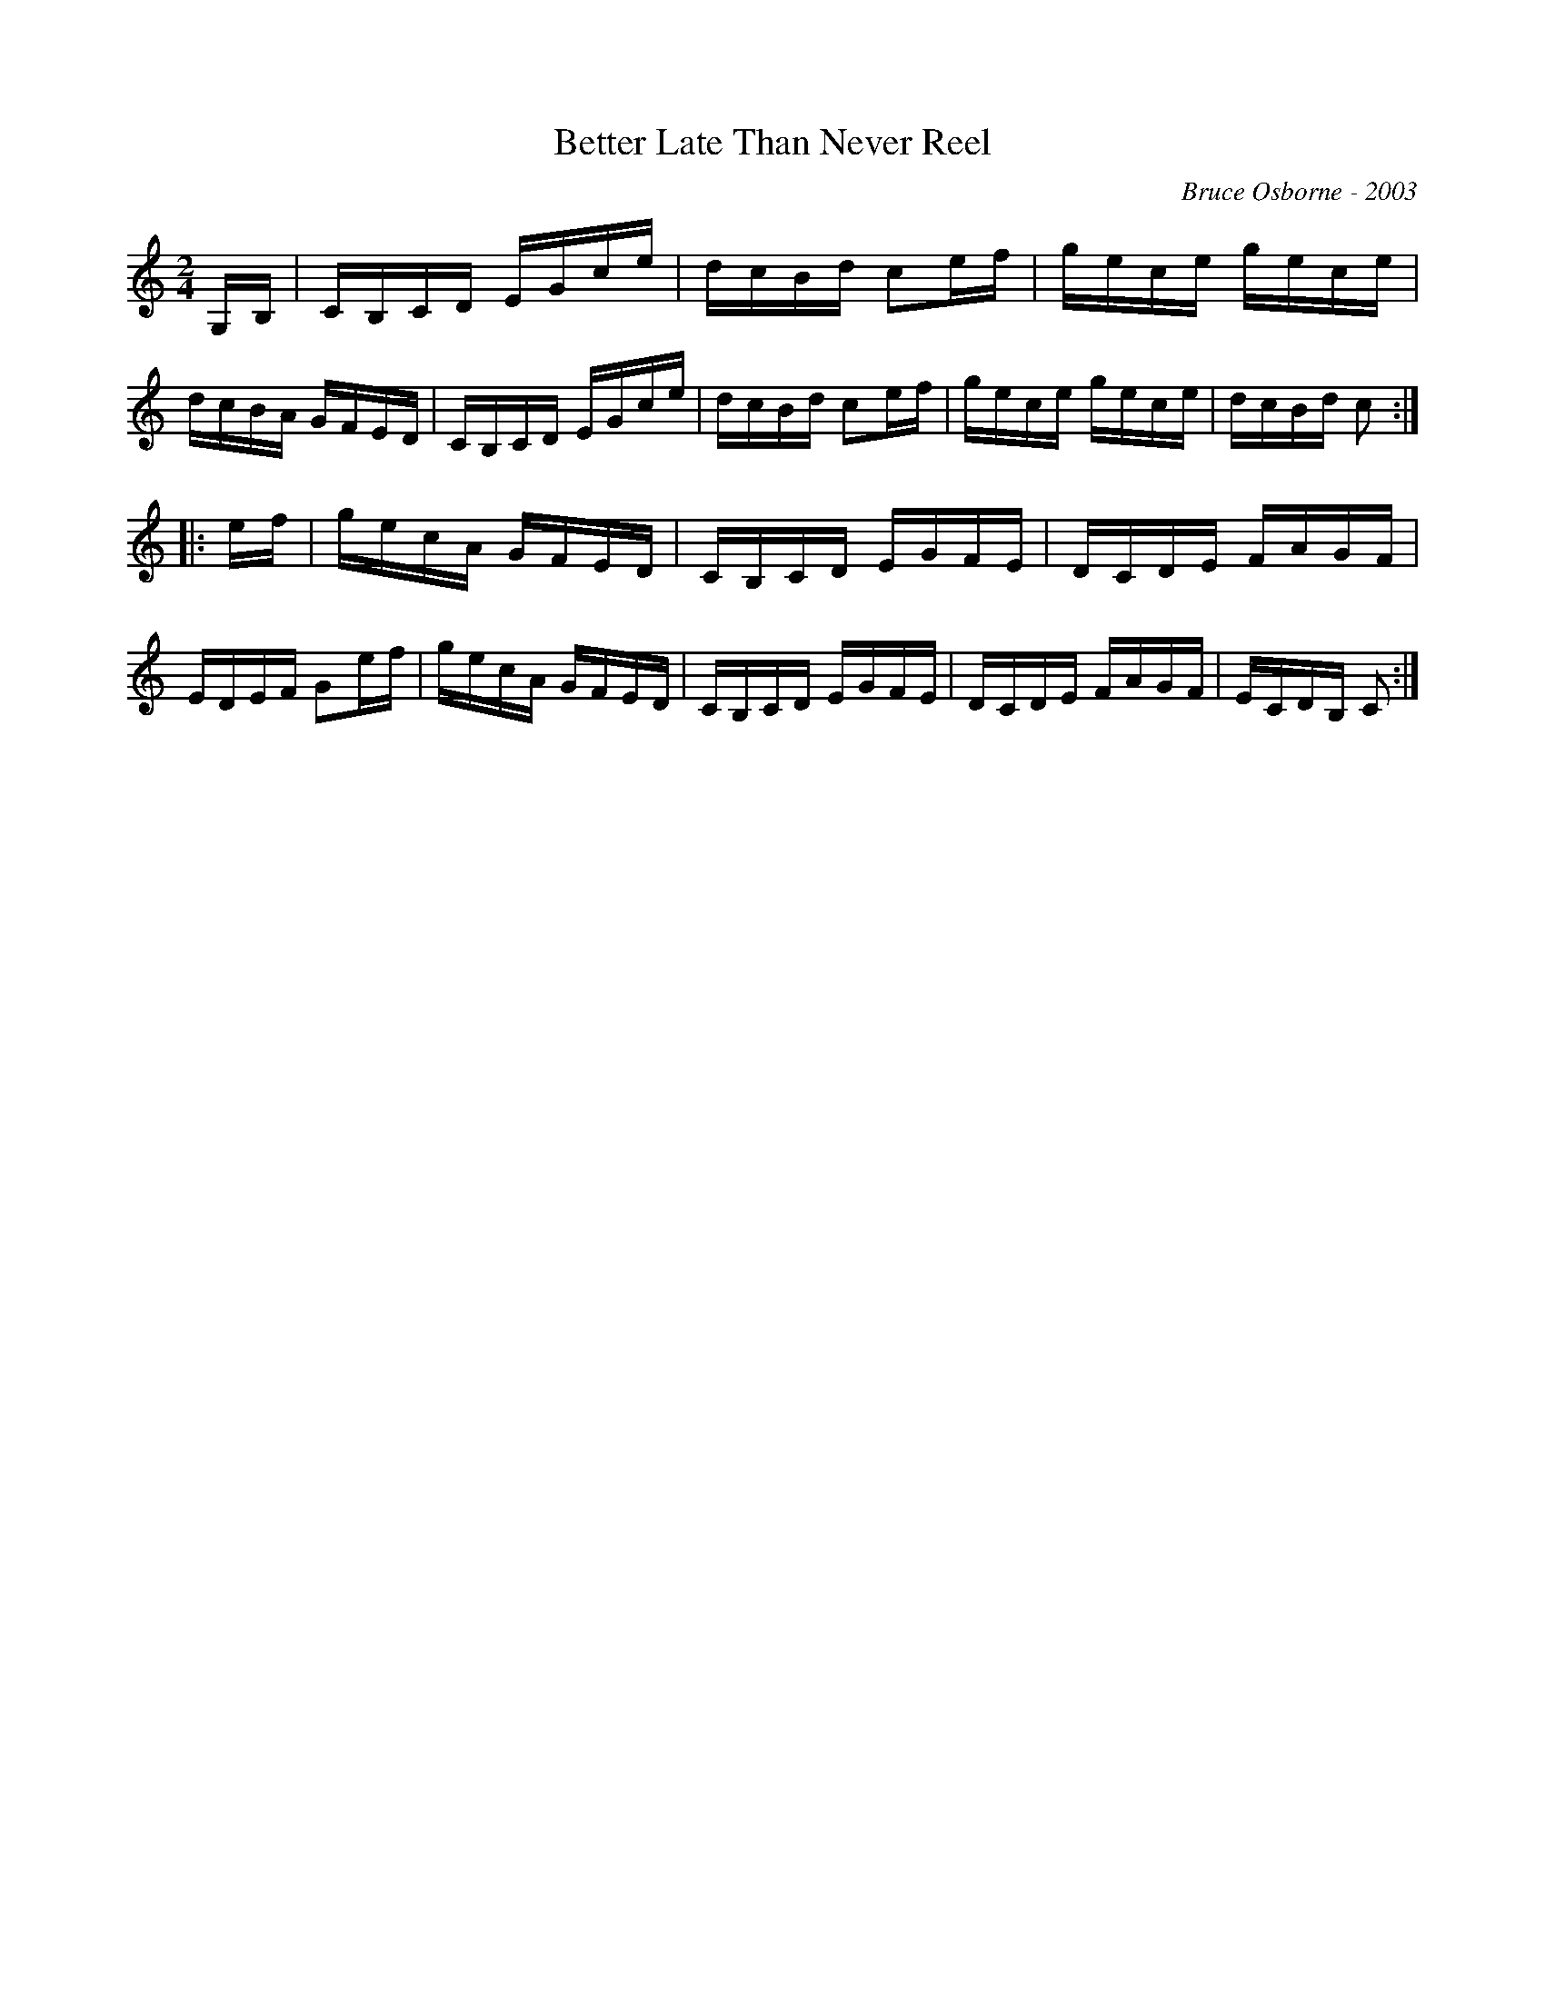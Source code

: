 X:23
T:Better Late Than Never Reel
R:reel
C:Bruce Osborne - 2003
Z:abc by bosborne@kos.net
M:2/4
L:1/8
K:Cmaj
G,/B,/|C/B,/C/D/ E/G/c/e/|d/c/B/d/ ce/f/|g/e/c/e/ g/e/c/e/|d/c/B/A/ G/F/E/D/|\
C/B,/C/D/ E/G/c/e/|d/c/B/d/ ce/f/|g/e/c/e/ g/e/c/e/|d/c/B/d/ c:|
|:e/f/|g/e/c/A/ G/F/E/D/|C/B,/C/D/ E/G/F/E/|D/C/D/E/ F/A/G/F/|E/D/E/F/ Ge/f/|\
g/e/c/A/ G/F/E/D/|C/B,/C/D/ E/G/F/E/|D/C/D/E/ F/A/G/F/|E/C/D/B,/ C:|
